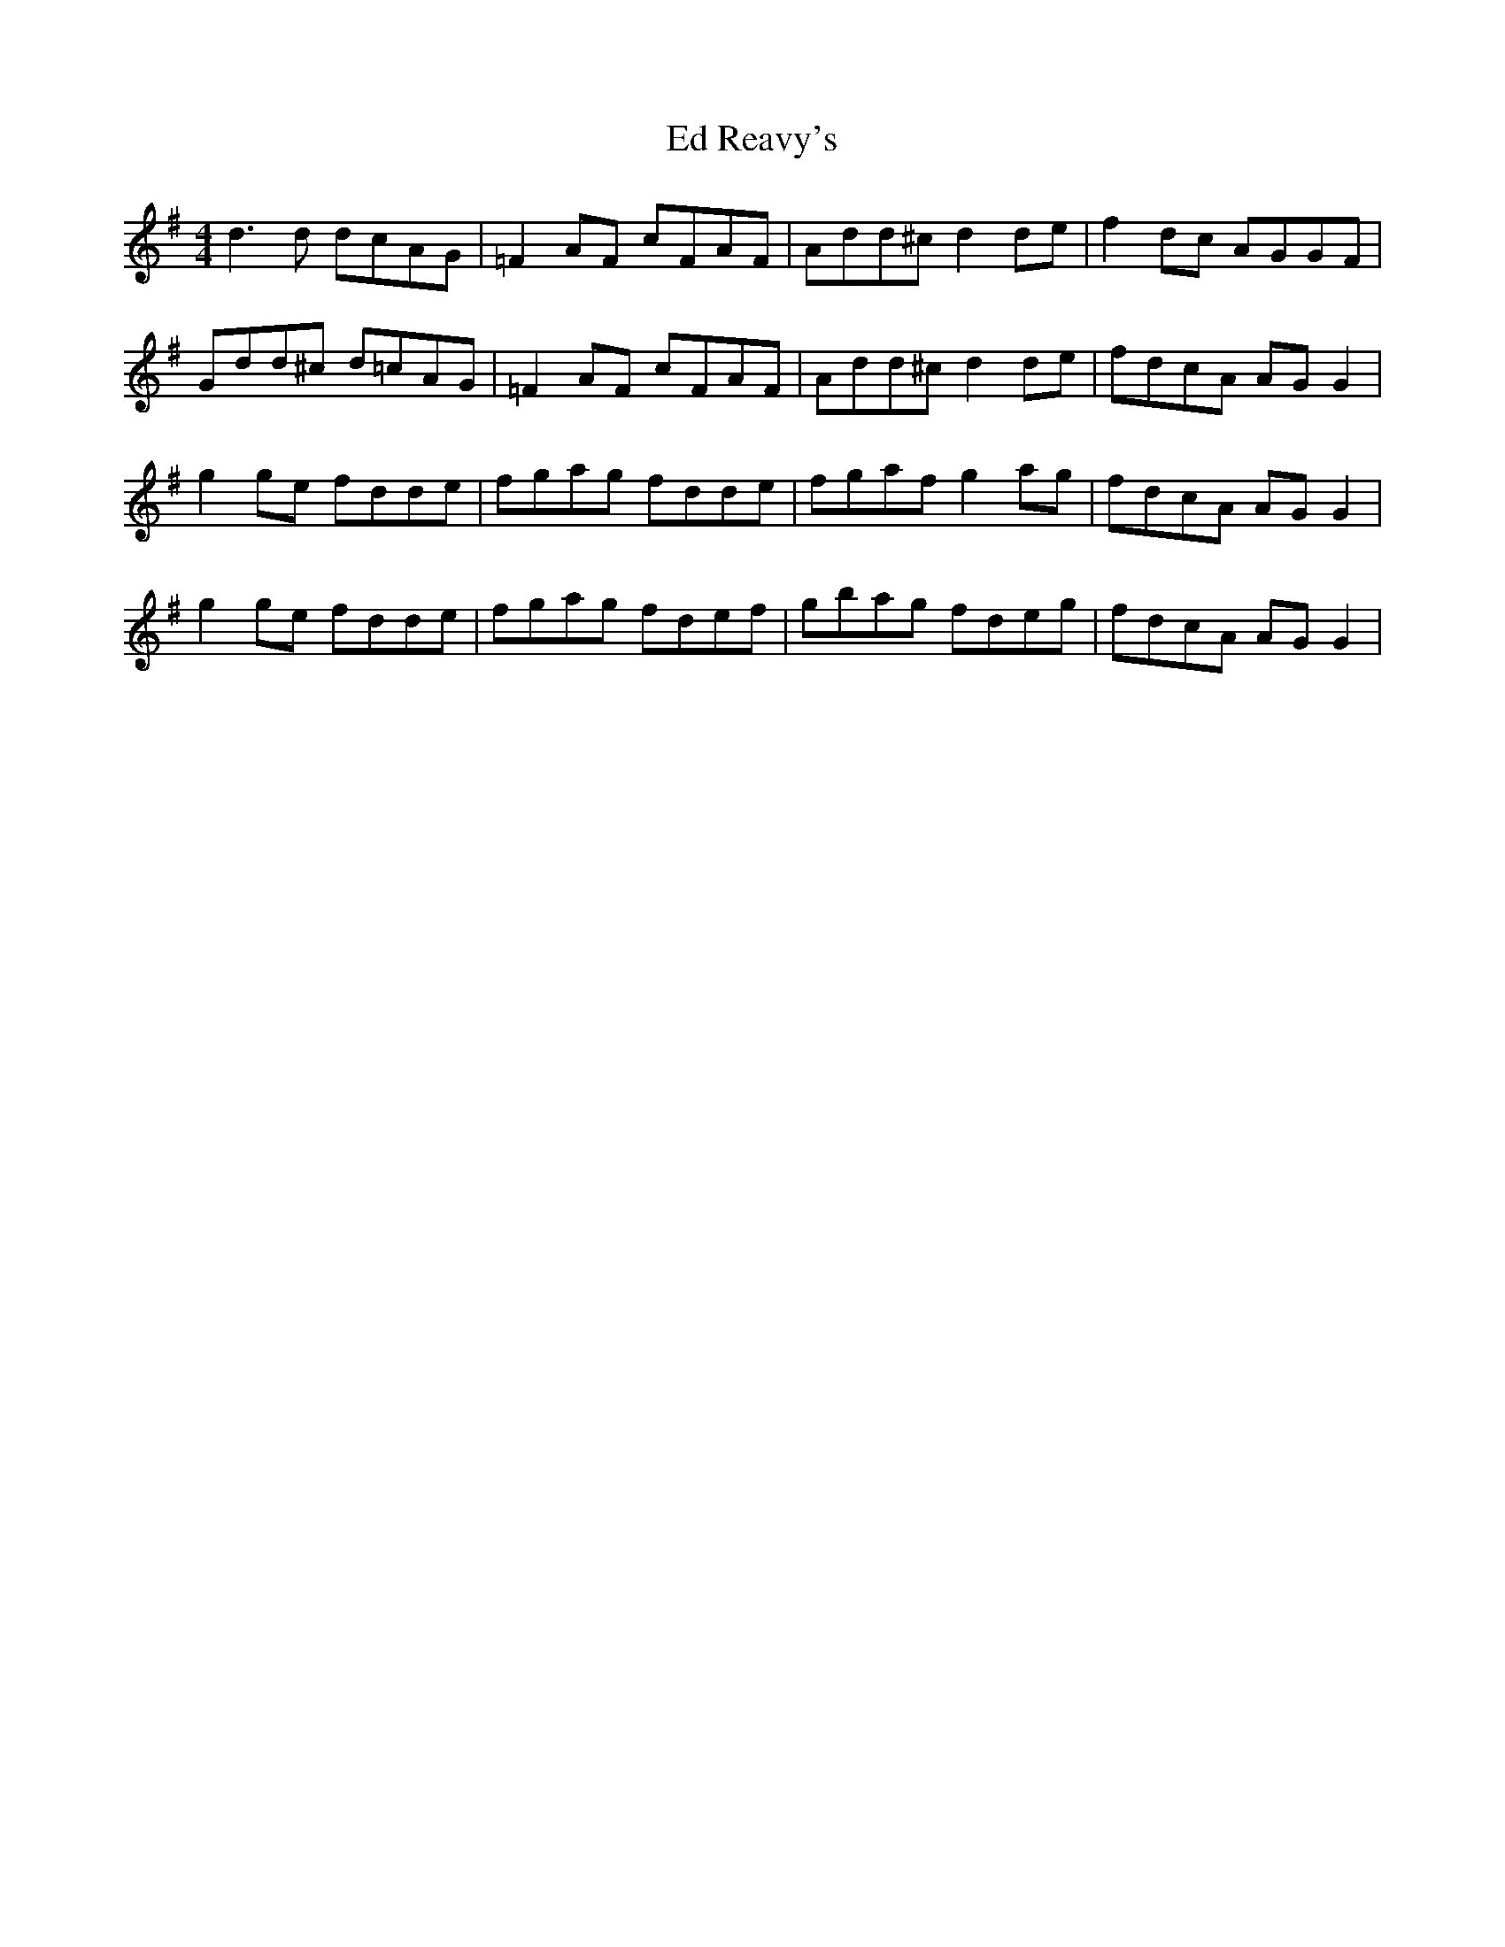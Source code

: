 X: 11485
T: Ed Reavy's
R: reel
M: 4/4
K: Gmajor
d3 d dcAG|=F2 AF cFAF|Add^c d2 de|f2 dc AGGF|
Gdd^c d=cAG|=F2 AF cFAF|Add^c d2 de|fdcA AG G2|
g2 ge fdde|fgag fdde|fgaf g2 ag|fdcA AG G2|
g2 ge fdde|fgag fdef|gbag fdeg|fdcA AG G2|


